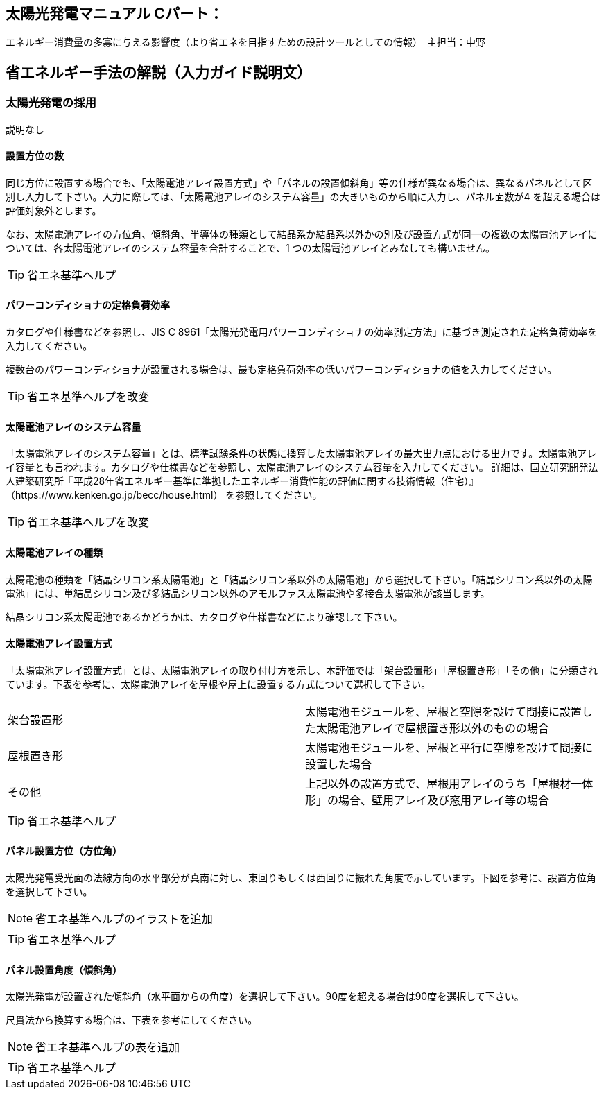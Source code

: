 
== 太陽光発電マニュアル Cパート：
エネルギー消費量の多寡に与える影響度（より省エネを目指すための設計ツールとしての情報）　主担当：中野

== 省エネルギー手法の解説（入力ガイド説明文）

=== 太陽光発電の採用

説明なし

[[shuho_pv_panelsuu]]
==== 設置方位の数

同じ方位に設置する場合でも、「太陽電池アレイ設置方式」や「パネルの設置傾斜角」等の仕様が異なる場合は、異なるパネルとして区別し入力して下さい。入力に際しては、「太陽電池アレイのシステム容量」の大きいものから順に入力し、パネル面数が4 を超える場合は評価対象外とします。

なお、太陽電池アレイの方位角、傾斜角、半導体の種類として結晶系か結晶系以外かの別及び設置方式が同一の複数の太陽電池アレイについては、各太陽電池アレイのシステム容量を合計することで、1 つの太陽電池アレイとみなしても構いません。

TIP: 省エネ基準ヘルプ

[[shuho_pv_pcs_koritsu]]
==== パワーコンディショナの定格負荷効率

カタログや仕様書などを参照し、JIS C 8961「太陽光発電用パワーコンディショナの効率測定方法」に基づき測定された定格負荷効率を入力してください。

複数台のパワーコンディショナが設置される場合は、最も定格負荷効率の低いパワーコンディショナの値を入力してください。

TIP: 省エネ基準ヘルプを改変

[[shuho_pv_panel1_youryo]]
==== 太陽電池アレイのシステム容量

「太陽電池アレイのシステム容量」とは、標準試験条件の状態に換算した太陽電池アレイの最大出力点における出力です。太陽電池アレイ容量とも言われます。カタログや仕様書などを参照し、太陽電池アレイのシステム容量を入力してください。
詳細は、国立研究開発法人建築研究所『平成28年省エネルギー基準に準拠したエネルギー消費性能の評価に関する技術情報（住宅）』（https://www.kenken.go.jp/becc/house.html）
を参照してください。

TIP: 省エネ基準ヘルプを改変

[[shuho_pv_panel1_shurui]]
==== 太陽電池アレイの種類

太陽電池の種類を「結晶シリコン系太陽電池」と「結晶シリコン系以外の太陽電池」から選択して下さい。「結晶シリコン系以外の太陽電池」には、単結晶シリコン及び多結晶シリコン以外のアモルファス太陽電池や多接合太陽電池が該当します。

結晶シリコン系太陽電池であるかどうかは、カタログや仕様書などにより確認して下さい。

[[shuho_pv_panel1_setti]]
==== 太陽電池アレイ設置方式

「太陽電池アレイ設置方式」とは、太陽電池アレイの取り付け方を示し、本評価では「架台設置形」「屋根置き形」「その他」に分類されています。下表を参考に、太陽電池アレイを屋根や屋上に設置する方式について選択して下さい。

[cols="2*"] 
|===
|架台設置形
|太陽電池モジュールを、屋根と空隙を設けて間接に設置した太陽電池アレイで屋根置き形以外のものの場合

|屋根置き形
|太陽電池モジュールを、屋根と平行に空隙を設けて間接に設置した場合

|その他
|上記以外の設置方式で、屋根用アレイのうち「屋根材一体形」の場合、壁用アレイ及び窓用アレイ等の場合
|===

TIP: 省エネ基準ヘルプ

[[shuho_pv_panel1_houi]]
==== パネル設置方位（方位角）

太陽光発電受光面の法線方向の水平部分が真南に対し、東回りもしくは西回りに振れた角度で示しています。下図を参考に、設置方位角を選択して下さい。

NOTE: 省エネ基準ヘルプのイラストを追加

TIP: 省エネ基準ヘルプ　

[[shuho_pv_panel1_keisha]]
==== パネル設置角度（傾斜角）

太陽光発電が設置された傾斜角（水平面からの角度）を選択して下さい。90度を超える場合は90度を選択して下さい。

尺貫法から換算する場合は、下表を参考にしてください。

NOTE: 省エネ基準ヘルプの表を追加

TIP: 省エネ基準ヘルプ　
